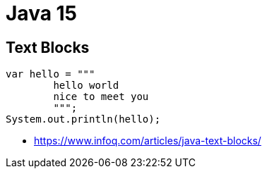 = Java 15

== Text Blocks
----
var hello = """
        hello world
        nice to meet you
        """;
System.out.println(hello);
----

* https://www.infoq.com/articles/java-text-blocks/
